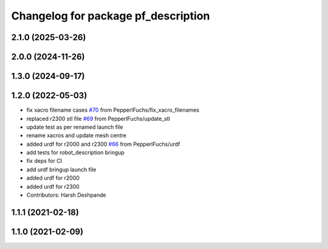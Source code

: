 ^^^^^^^^^^^^^^^^^^^^^^^^^^^^^^^^^^^^
Changelog for package pf_description
^^^^^^^^^^^^^^^^^^^^^^^^^^^^^^^^^^^^

2.1.0 (2025-03-26)
------------------

2.0.0 (2024-11-26)
------------------

1.3.0 (2024-09-17)
-------------------

1.2.0 (2022-05-03)
-------------------
* fix xacro filename cases `#70 <https://github.com/PepperlFuchs/pf_lidar_ros_driver/issues/70>`_ from PepperlFuchs/fix_xacro_filenames
* replaced r2300 stl file `#69 <https://github.com/PepperlFuchs/pf_lidar_ros_driver/issues/69>`_ from PepperlFuchs/update_stl
* update test as per renamed launch file
* rename xacros and update mesh centre
* added urdf for r2000 and r2300 `#66 <https://github.com/PepperlFuchs/pf_lidar_ros_driver/issues/66>`_ from PepperlFuchs/urdf
* add tests for robot_description bringup
* fix deps for CI
* add urdf bringup launch file
* added urdf for r2000
* added urdf for r2300
* Contributors: Harsh Deshpande

1.1.1 (2021-02-18)
------------------

1.1.0 (2021-02-09)
------------------
